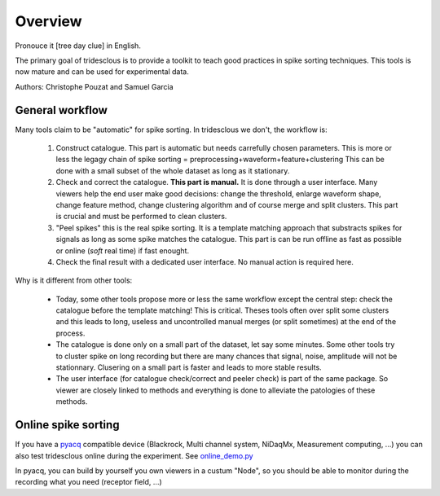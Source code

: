 .. _overview:

Overview
======

Pronouce it [tree day clue] in English.

The primary goal of tridesclous is to provide a toolkit to teach good practices in spike sorting techniques.
This tools is now mature and can be used for experimental data.

Authors: Christophe Pouzat and Samuel Garcia

General workflow
-------------------

Many tools claim to be "automatic" for spike sorting.
In tridesclous we don't, the workflow is:

  1. Construct catalogue. This part is automatic but needs carrefully chosen parameters.
     This is more or less the legagy chain of spike sorting = preprocessing+waveform+feature+clustering
     This can be done with a small subset of the whole dataset as long as it stationary.
  2. Check and correct the catalogue. **This part is manual.** It is done through a user interface.
     Many viewers help the end user make good decisions: change the threshold, enlarge waveform shape,
     change feature method, change clustering algorithm and of course merge and split clusters.
     This part is crucial and must be performed to clean clusters.
  3. "Peel spikes" this is the real spike sorting. It is a template matching approach that substracts spikes
     for signals as long as some spike matches the catalogue. This part is can be run offline as fast as
     possible or online (*soft* real time) if fast enought.
  4. Check the final result with a dedicated user interface. No manual action is required here.


Why is it different from other tools:

  * Today, some other tools propose more or less the same workflow except the central step: check the catalogue before
    the template matching! This is critical. Theses tools often over split some clusters and this leads to long, useless
    and uncontrolled manual merges (or split sometimes) at the end of the process.
  * The catalogue is done only on a small part of the dataset, let say some minutes. Some other tools try to cluster
    spike on long recording but there are many chances that signal, noise, amplitude will not be stationnary.
    Clusering on a small part is faster and leads to more stable results.
  * The user interface (for catalogue check/correct and peeler check) is part of the same package.
    So viewer are closely linked to methods and everything is done to alleviate the patologies of these methods.


Online spike sorting
---------------

If you have a `pyacq <https://github.com/pyacq/pyacq>`_ compatible device (Blackrock, Multi channel system, NiDaqMx, Measurement computing, ...)
you can also test tridesclous online during the experiment. See `online_demo.py <https://github.com/tridesclous/tridesclous/blob/master/example/online_demo.py>`_

In pyacq, you can build by yourself you own viewers in a custum "Node", so you should be able to monitor during the recording what you need (receptor field, ...)




..
    Comparison with other tools
    -------------------------------

      * klusta
      * kilosort + phy
      * spyking circus + phy
      * montain sort
      * yass


